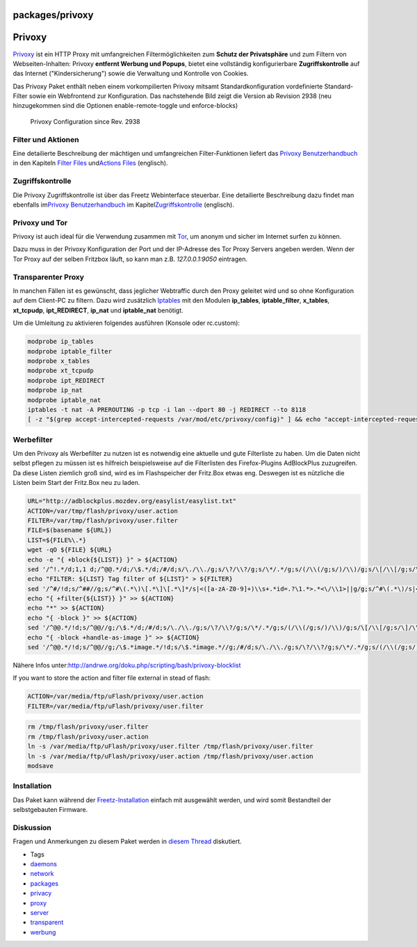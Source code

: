 packages/privoxy
================
.. _Privoxy:

Privoxy
=======

`​Privoxy <http://www.privoxy.org>`__ ist ein HTTP Proxy mit
umfangreichen Filtermöglichkeiten zum **Schutz der Privatsphäre** und
zum Filtern von Webseiten-Inhalten: Privoxy **entfernt Werbung und
Popups**, bietet eine vollständig konfigurierbare **Zugriffskontrolle**
auf das Internet ("Kindersicherung") sowie die Verwaltung und Kontrolle
von Cookies.

Das Privoxy Paket enthält neben einem vorkompilierten Privoxy mitsamt
Standardkonfiguration vordefinierte Standard-Filter sowie ein
Webfrontend zur Konfiguration. Das nachstehende Bild zeigt die Version
ab Revision 2938 (neu hinzugekommen sind die Optionen
enable-remote-toggle und enforce-blocks)

.. figure:: /screenshots/11.png
   :alt: Privoxy Configuration since Rev. 2938

   Privoxy Configuration since Rev. 2938

.. _FilterundAktionen:

Filter und Aktionen
-------------------

Eine detailierte Beschreibung der mächtigen und umfangreichen
Filter-Funktionen liefert das `​Privoxy
Benutzerhandbuch <http://www.privoxy.org/user-manual/>`__ in den
Kapiteln `​Filter
Files <http://www.privoxy.org/user-manual/filter-file.html>`__ und
`​Actions
Files <http://www.privoxy.org/user-manual/actions-file.html>`__
(englisch).

.. _Zugriffskontrolle:

Zugriffskontrolle
-----------------

Die Privoxy Zugriffskontrolle ist über das Freetz Webinterface
steuerbar. Eine detailierte Beschreibung dazu findet man ebenfalls im
`​Privoxy Benutzerhandbuch <http://www.privoxy.org/user-manual/>`__ im
Kapitel
`​Zugriffskontrolle <http://www.privoxy.org/user-manual/config.html#ACCESS-CONTROL>`__
(englisch).

.. _PrivoxyundTor:

Privoxy und Tor
---------------

Privoxy ist auch ideal für die Verwendung zusammen mit
`Tor <tor.html>`__, um anonym und sicher im Internet surfen zu können.

Dazu muss in der Privoxy Konfiguration der Port und der IP-Adresse des
Tor Proxy Servers angeben werden. Wenn der Tor Proxy auf der selben
Fritzbox läuft, so kann man z.B. *127.0.0.1:9050* eintragen.

.. _TransparenterProxy:

Transparenter Proxy
-------------------

| In manchen Fällen ist es gewünscht, dass jeglicher Webtraffic durch
  den Proxy geleitet wird und so ohne Konfiguration auf dem Client-PC zu
  filtern. Dazu wird zusätzlich `Iptables <iptables.html>`__ mit den
  Modulen **ip_tables**, **iptable_filter**, **x_tables**,
  **xt_tcpudp**, **ipt_REDIRECT**, **ip_nat** und **iptable_nat**
  benötigt.

Um die Umleitung zu aktivieren folgendes ausführen (Konsole oder
rc.custom):

.. code:: wiki

   modprobe ip_tables
   modprobe iptable_filter
   modprobe x_tables
   modprobe xt_tcpudp
   modprobe ipt_REDIRECT
   modprobe ip_nat
   modprobe iptable_nat
   iptables -t nat -A PREROUTING -p tcp -i lan --dport 80 -j REDIRECT --to 8118
   [ -z "$(grep accept-intercepted-requests /var/mod/etc/privoxy/config)" ] && echo "accept-intercepted-requests 1" >> /var/mod/etc/privoxy/config

.. _Werbefilter:

Werbefilter
-----------

| Um den Privoxy als Werbefilter zu nutzen ist es notwendig eine
  aktuelle und gute Filterliste zu haben. Um die Daten nicht selbst
  pflegen zu müssen ist es hilfreich beispielsweise auf die Filterlisten
  des Firefox-Plugins AdBlockPlus zuzugreifen.
| Da diese Listen ziemlich groß sind, wird es im Flashspeicher der
  Fritz.Box etwas eng. Deswegen ist es nützliche die Listen beim Start
  der Fritz.Box neu zu laden.

.. code:: wiki

   URL="http://adblockplus.mozdev.org/easylist/easylist.txt"
   ACTION=/var/tmp/flash/privoxy/user.action
   FILTER=/var/tmp/flash/privoxy/user.filter
   FILE=$(basename ${URL})
   LIST=${FILE%\.*}
   wget -qO ${FILE} ${URL}
   echo -e "{ +block{${LIST}} }" > ${ACTION}
   sed '/^!.*/d;1,1 d;/^@@.*/d;/\$.*/d;/#/d;s/\./\\./g;s/\?/\\?/g;s/\*/.*/g;s/(/\\(/g;s/)/\\)/g;s/\[/\\[/g;s/\]/\\]/g;s/\^/[\/\&:\?=_]/g;s/^||/\./g;s/^|/^/g;s/|$/\$/g;/|/d' ${FILE} >> ${ACTION}
   echo "FILTER: ${LIST} Tag filter of ${LIST}" > ${FILTER}
   sed '/^#/!d;s/^##//g;s/^#\(.*\)\[.*\]\[.*\]*/s|<([a-zA-Z0-9]+)\\s+.*id=.?\1.*>.*<\/\\1>||g/g;s/^#\(.*\)/s|<([a-zA-Z0-9]+)\\s+.*id=.?\1.*>.*<\/\\1>||g/g;s/^\.\(.*\)/s|<([a-zA-Z0-9]+)\\s+.*class=.?\1.*>.*<\/\\1>||g/g;s/^a\[\(.*\)\]/s|<a.*\1.*>.*<\/a>||g/g;s/^\([a-zA-Z0-9]*\)\.\(.*\)\[.*\]\[.*\]*/s|<\1.*class=.?\2.*>.*<\/\1>||g/g;s/^\([a-zA-Z0-9]*\)#\(.*\):.*[:[^:]]*[^:]*/s|<\1.*id=.?\2.*>.*<\/\1>||g/g;s/^\([a-zA-Z0-9]*\)#\(.*\)/s|<\1.*id=.?\2.*>.*<\/\1>||g/g;s/^\[\([a-zA-Z]*\).=\(.*\)\]/s|\1^=\2>||g/g;s/\^/[\/\&:\?=_]/g;s/\.\([a-zA-Z0-9]\)/\\.\1/g' ${FILE} >> ${FILTER}
   echo "{ +filter{${LIST}} }" >> ${ACTION}
   echo "*" >> ${ACTION}
   echo "{ -block }" >> ${ACTION}
   sed '/^@@.*/!d;s/^@@//g;/\$.*/d;/#/d;s/\./\\./g;s/\?/\\?/g;s/\*/.*/g;s/(/\\(/g;s/)/\\)/g;s/\[/\\[/g;s/\]/\\]/g;s/\^/[\/\&:\?=_]/g;s/^||/\./g;s/^|/^/g;s/|$/\$/g;/|/d' ${FILE} >> ${ACTION}
   echo "{ -block +handle-as-image }" >> ${ACTION}
   sed '/^@@.*/!d;s/^@@//g;/\$.*image.*/!d;s/\$.*image.*//g;/#/d;s/\./\\./g;s/\?/\\?/g;s/\*/.*/g;s/(/\\(/g;s/)/\\)/g;s/\[/\\[/g;s/\]/\\]/g;s/\^/[\/\&:\?=_]/g;s/^||/\./g;s/^|/^/g;s/|$/\$/g;/|/d' ${FILE} >> ${ACTION}

Nähere Infos unter:
`​http://andrwe.org/doku.php/scripting/bash/privoxy-blocklist <http://andrwe.org/doku.php/scripting/bash/privoxy-blocklist>`__

If you want to store the action and filter file external in stead of
flash:

.. code:: wiki

   ACTION=/var/media/ftp/uFlash/privoxy/user.action
   FILTER=/var/media/ftp/uFlash/privoxy/user.filter

.. code:: wiki

   rm /tmp/flash/privoxy/user.filter
   rm /tmp/flash/privoxy/user.action
   ln -s /var/media/ftp/uFlash/privoxy/user.filter /tmp/flash/privoxy/user.filter
   ln -s /var/media/ftp/uFlash/privoxy/user.action /tmp/flash/privoxy/user.action
   modsave

.. _Installation:

Installation
------------

Das Paket kann während der
`Freetz-Installation <../help/howtos/common/install.html>`__ einfach mit
ausgewählt werden, und wird somit Bestandteil der selbstgebauten
Firmware.

.. _Diskussion:

Diskussion
----------

Fragen und Anmerkungen zu diesem Paket werden in `​diesem
Thread <http://www.ip-phone-forum.de/showthread.php?t=115778>`__
diskutiert.

-  Tags
-  `daemons </tags/daemons>`__
-  `network </tags/network>`__
-  `packages <../packages.html>`__
-  `privacy </tags/privacy>`__
-  `proxy </tags/proxy>`__
-  `server </tags/server>`__
-  `transparent </tags/transparent>`__
-  `werbung </tags/werbung>`__
